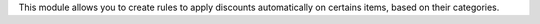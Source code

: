 This module allows you to create rules to apply discounts automatically on certains items, based on their categories.
